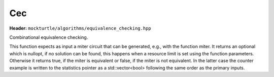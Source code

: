 Cec
=============

**Header:** ``mockturtle/algorithms/equivalence_checking.hpp``

Combinational equivalence checking.

This function expects as input a miter circuit that can be generated, e.g., with the function miter. 
It returns an optional which is nullopt, if no solution can be found, this happens when a resource limit is set using the function parameters. 
Otherwise it returns true, if the miter is equivalent or false, if the miter is not equivalent. 
In the latter case the counter example is written to the statistics pointer as a std::vector<bool> following the same order as the primary inputs.